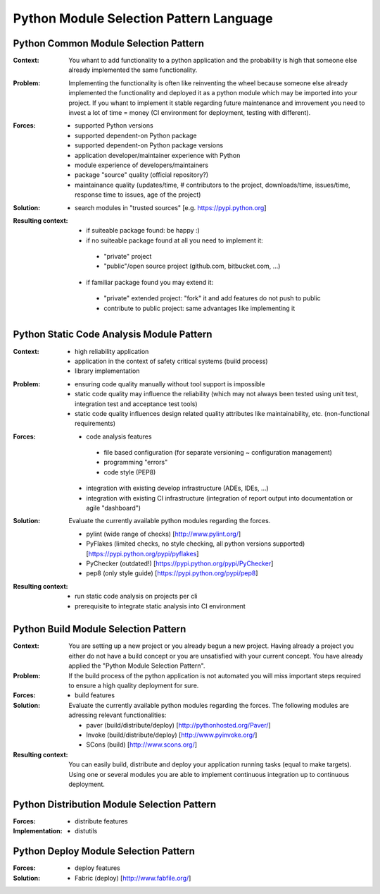 .. python_module_selection_language:

****************************************
Python Module Selection Pattern Language
****************************************

.. graphviz::

   digraph python_module_selection_pattern_language{
   // styling
   size="11";
   node [color=lightblue2, style=filled];

   // node transitions
   pmspl -> pcmsp;
   pmspl -> pbmsp;

   // nodes 
   pmspl [label="Python Module Selection Pattern Lanugage"];
   pcmsp [label="Python Common Module Selection Pattern"];
   pbmsp [label="Python Build Module Selection Pattern"];
   }

.. python_common_selection_pattern:

Python Common Module Selection Pattern
======================================

:Context:
 You whant to add functionality to a python application and the probability is
 high that someone else already implemented the same functionality.

:Problem:
 Implementing the functionality is often like reinventing the wheel because
 someone else already implemented the functionality and deployed it as a python
 module which may be imported into your project. If you whant to implement it
 stable regarding future maintenance and imrovement you need to invest a lot of
 time = money (CI environment for deployment, testing with different).

:Forces:

 - supported Python versions
 - supported dependent-on Python package
 - supported dependent-on Python package versions
 - application developer/maintainer experience with Python
 - module experience of developers/maintainers
 - package "source" quality (official repository?)
 - maintainance quality (updates/time, # contributors to the project,
   downloads/time, issues/time, response time to issues, age of the project)

:Solution:
 - search modules in "trusted sources" [e.g. https://pypi.python.org]

:Resulting context:

 - if suiteable package found: be happy :)
 - if no suiteable package found at all you need to implement it:
  - "private" project
  - "public"/open source project (github.com, bitbucket.com, ...)
 - if familiar package found you may extend it:
  - "private" extended project: "fork" it and add features do not push to public
  - contribute to public project: same advantages like implementing it 

.. python_static_code_analysis_module_selection_pattern:

Python Static Code Analysis Module Pattern
==========================================

:Context:
 - high reliability application
 - application in the context of safety critical systems (build process)
 - library implementation

:Problem:
 - ensuring code quality manually without tool support is impossible
 - static code quality may influence the reliability (which may not always been
   tested using unit test, integration test and acceptance test tools)
 - static code quality influences design related quality attributes like
   maintainability, etc. (non-functional requirements)

:Forces:
 - code analysis features
  - file based configuration (for separate versioning ~ configuration management)
  - programming "errors"
  - code style (PEP8)
 - integration with existing develop infrastructure (ADEs, IDEs, ...)
 - integration with existing CI infrastructure (integration of report output into documentation or agile "dashboard")

:Solution:
 Evaluate the currently available python modules regarding the forces.
 
 - pylint (wide range of checks) [http://www.pylint.org/]
 - PyFlakes (limited checks, no style checking, all python versions supported) [https://pypi.python.org/pypi/pyflakes]
 - PyChecker (outdated!) [https://pypi.python.org/pypi/PyChecker]
 - pep8 (only style guide) [https://pypi.python.org/pypi/pep8]

:Resulting context:
 - run static code analysis on projects per cli
 - prerequisite to integrate static analysis into CI environment

.. python_build_module_selection_pattern:

Python Build Module Selection Pattern
=====================================

:Context:
 You are setting up a new project or you already begun a new project.
 Having already a project you either do not have a build concept
 or you are unsatisfied with your current concept. You have already
 applied the "Python Module Selection Pattern".

:Problem:
 If the build process of the python application is not automated
 you will miss important steps required to ensure a high quality
 deployment for sure.

:Forces:

 - build features

:Solution:
 Evaluate the currently available python modules regarding the forces.
 The following modules are adressing relevant functionalities:

 - paver (build/distribute/deploy) [http://pythonhosted.org/Paver/]
 - Invoke (build/distribute/deploy) [http://www.pyinvoke.org/]
 - SCons (build) [http://www.scons.org/]

:Resulting context:
 You can easily build, distribute and deploy your application running tasks
 (equal to make targets). Using one or several modules you are able to
 implement continuous integration up to continuous deployment.

Python Distribution Module Selection Pattern
============================================

:Forces:

 - distribute features

:Implementation:

 - distutils


Python Deploy Module Selection Pattern
======================================

:Forces:

 - deploy features

:Solution:

 - Fabric (deploy) [http://www.fabfile.org/]

